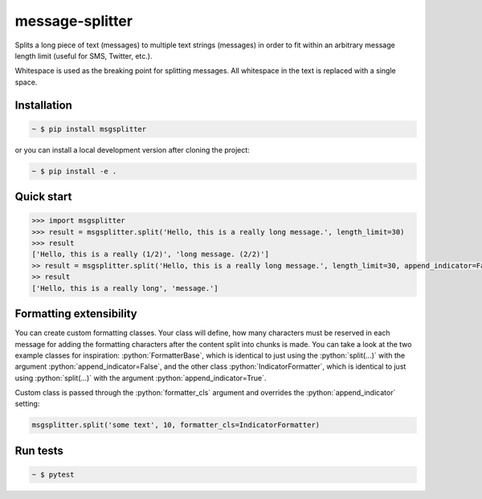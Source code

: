 message-splitter
================

.. role:: python(code)
   :language: python
.. image:: https://img.shields.io/travis/com/Elijas/msgsplitter.svg
   :target: https://travis-ci.com/elijas/msgsplitter
.. image:: https://img.shields.io/pypi/v/msgsplitter.svg
   :target: https://pypi.org/project/msgsplitter/
.. image:: https://img.shields.io/pypi/pyversions/msgsplitter.svg
   :target: https://pypi.org/project/msgsplitter/
.. image:: https://img.shields.io/github/issues/Elijas/msgsplitter.svg
   :target: https://github.com/Elijas/msgsplitter/issues
.. image:: https://img.shields.io/github/license/elijas/msgsplitter.svg
   :target: https://github.com/Elijas/msgsplitter/blob/master/LICENSE


Splits a long piece of text (messages) to multiple text strings (messages) in order to fit within an arbitrary message length limit (useful for SMS, Twitter, etc.).

Whitespace is used as the breaking point for splitting messages. All whitespace in the text is replaced with a single space.

Installation
------------
.. sourcecode:: bash

   ~ $ pip install msgsplitter

or you can install a local development version after cloning the project:

.. sourcecode:: bash

   ~ $ pip install -e .

Quick start
-----------
.. sourcecode:: python

   >>> import msgsplitter
   >>> result = msgsplitter.split('Hello, this is a really long message.', length_limit=30)
   >>> result
   ['Hello, this is a really (1/2)', 'long message. (2/2)']
   >> result = msgsplitter.split('Hello, this is a really long message.', length_limit=30, append_indicator=False)
   >> result
   ['Hello, this is a really long', 'message.']

Formatting extensibility
-----------
You can create custom formatting classes. Your class will define, how many characters must be reserved in each message for adding the formatting characters after the content split into chunks is made. You can take a look at the two example classes for inspiration: :python:`FormatterBase`, which is identical to just using the :python:`split(...)` with the argument :python:`append_indicator=False`, and the other class :python:`IndicatorFormatter`, which is identical to just using :python:`split(...)` with the argument :python:`append_indicator=True`.

Custom class is passed through the :python:`formatter_cls` argument and overrides the :python:`append_indicator` setting:

.. sourcecode:: python

   msgsplitter.split('some text', 10, formatter_cls=IndicatorFormatter)


Run tests
-----------

.. sourcecode:: bash

   ~ $ pytest
